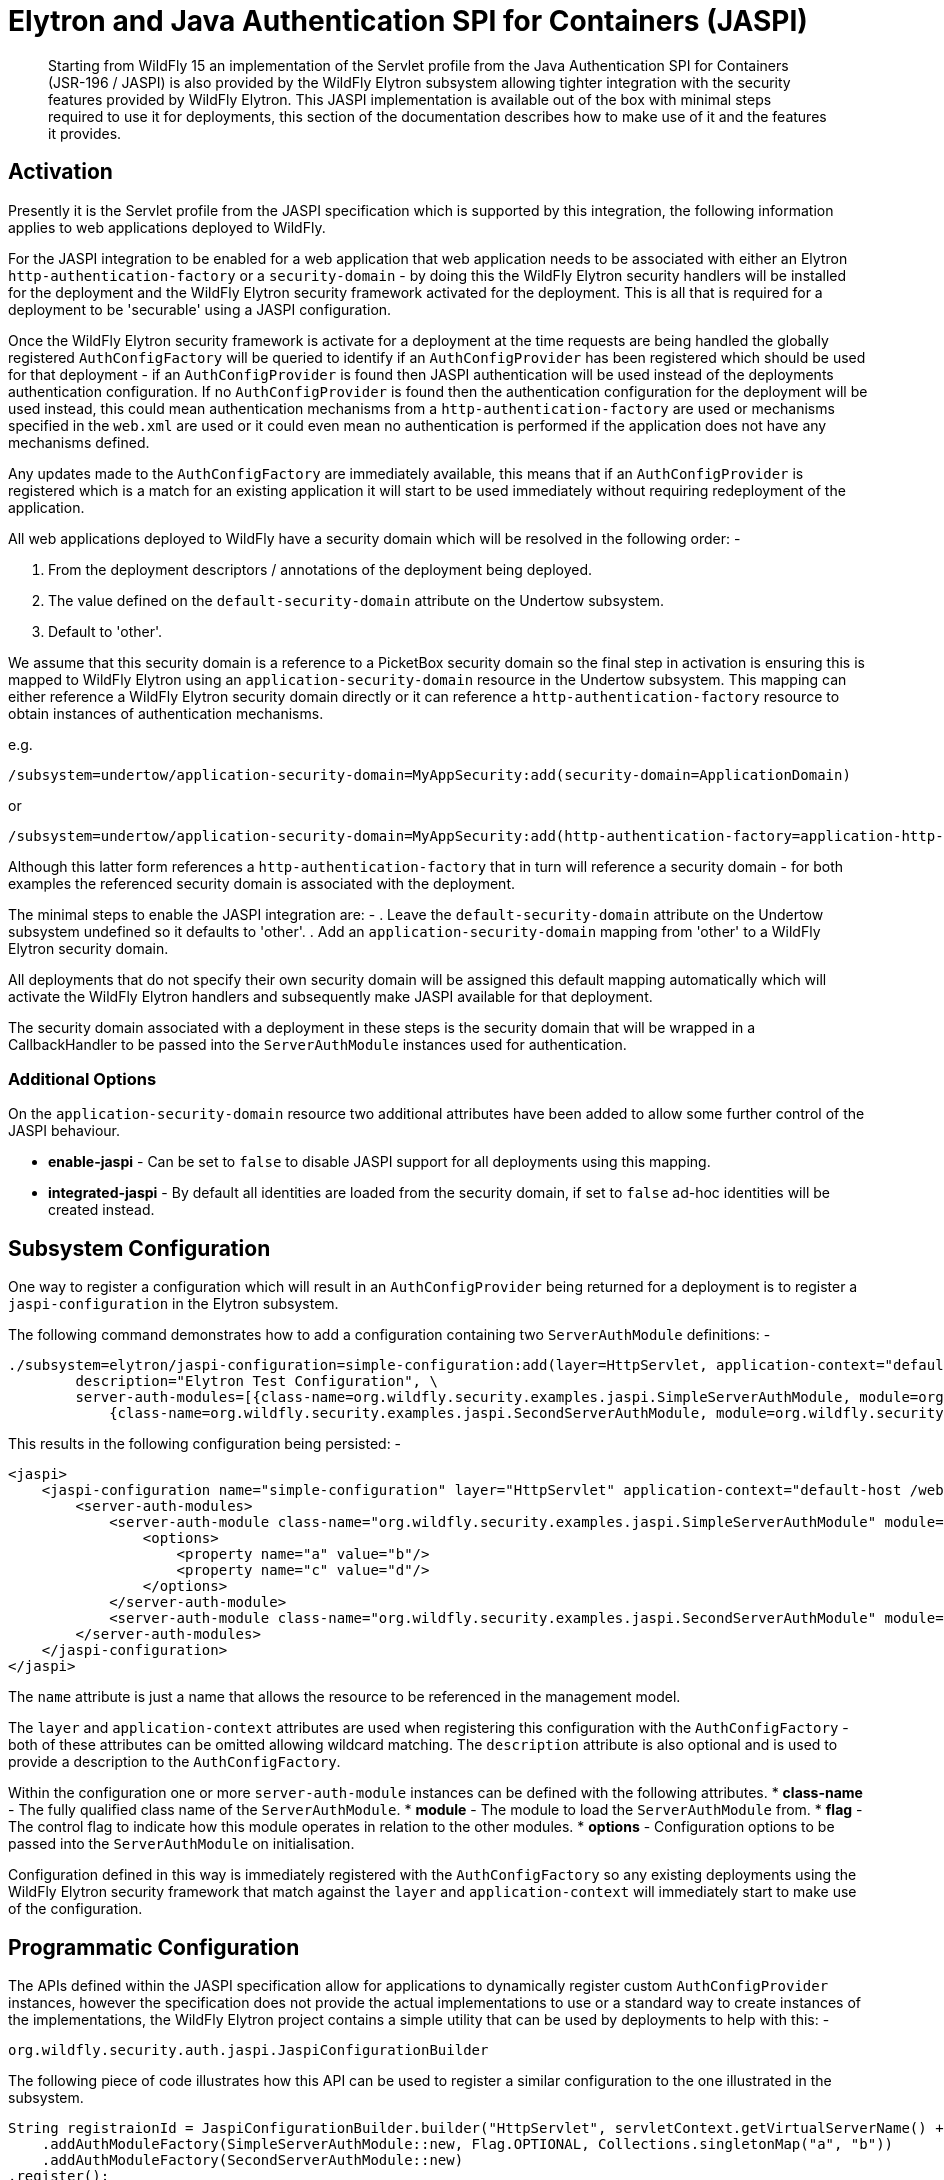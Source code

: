 [[Elytron_and_Java_Authentication_SPI_for_Containers-JASPI]]
= Elytron and Java Authentication SPI for Containers (JASPI)

[abstract]

Starting from WildFly 15 an implementation of the Servlet profile from the Java Authentication SPI for Containers (JSR-196 / JASPI) is also provided by the WildFly Elytron subsystem allowing tighter integration with the security features provided by WildFly Elytron.  This JASPI implementation is available out of the box with minimal steps required to use it for deployments, this section of the documentation describes how to make use of it and the features it provides.

[[activation]]
== Activation

Presently it is the Servlet profile from the JASPI specification which is supported by this integration, the following information applies to web applications deployed to WildFly.

For the JASPI integration to be enabled for a web application that web application needs to be associated with either an Elytron `http-authentication-factory` or a `security-domain` - by doing this the WildFly Elytron security handlers will be installed for the deployment and the WildFly Elytron security framework activated for the deployment.  This is all that is required for a deployment to be 'securable' using a JASPI configuration.

Once the WildFly Elytron security framework is activate for a deployment at the time requests are being handled the globally registered `AuthConfigFactory` will be queried to identify if an `AuthConfigProvider` has been registered which should be used for that deployment - if an `AuthConfigProvider` is found then JASPI authentication will be used instead of the deployments authentication configuration.  If no `AuthConfigProvider` is found then the authentication configuration for the deployment will be used instead, this could mean authentication mechanisms from a `http-authentication-factory` are used or mechanisms specified in the `web.xml` are used or it could even mean no authentication is performed if the application does not have any mechanisms defined. 

Any updates made to the `AuthConfigFactory` are immediately available, this means that if an `AuthConfigProvider` is registered which is a match for an existing application it will start to be used immediately without requiring redeployment of the application.

All web applications deployed to WildFly have a security domain which will be resolved in the following order: -

. From the deployment descriptors / annotations of the deployment being deployed.
. The value defined on the `default-security-domain` attribute on the Undertow subsystem.
. Default to 'other'.

We assume that this security domain is a reference to a PicketBox security domain so the final step in activation is ensuring this is mapped to WildFly Elytron using an `application-security-domain` resource in the Undertow subsystem.  This mapping can either reference a WildFly Elytron security domain directly or it can reference a `http-authentication-factory` resource to obtain instances of authentication mechanisms.

e.g.

[source,options="nowrap"]
----
/subsystem=undertow/application-security-domain=MyAppSecurity:add(security-domain=ApplicationDomain)
----

or

[source,options="nowrap"]
----
/subsystem=undertow/application-security-domain=MyAppSecurity:add(http-authentication-factory=application-http-authentication)
----

Although this latter form references a `http-authentication-factory` that in turn will reference a security domain - for both examples the referenced security domain is associated with the deployment.

The minimal steps to enable the JASPI integration are: -
 . Leave the `default-security-domain` attribute on the Undertow subsystem undefined so it defaults to 'other'.
 . Add an `application-security-domain` mapping from 'other' to a WildFly Elytron security domain.

All deployments that do not specify their own security domain will be assigned this default mapping automatically which will activate the WildFly Elytron handlers and subsequently make JASPI available for that deployment.

The security domain associated with a deployment in these steps is the security domain that will be wrapped in a CallbackHandler to be passed into the `ServerAuthModule` instances used for authentication.

[[additional-options]]
=== Additional Options

On the `application-security-domain` resource two additional attributes have been added to allow some further control of the JASPI behaviour.

 * *enable-jaspi* - Can be set to `false` to disable JASPI support for all deployments using this mapping.
 * *integrated-jaspi* - By default all identities are loaded from the security domain, if set to `false` ad-hoc identities will be created instead.

[[subsystem-configuration]]
== Subsystem Configuration

One way to register a configuration which will result in an `AuthConfigProvider` being returned for a deployment is to register a `jaspi-configuration` in the Elytron subsystem.

The following command demonstrates how to add a configuration containing two `ServerAuthModule` definitions: -

[source,options="nowrap"]
----
./subsystem=elytron/jaspi-configuration=simple-configuration:add(layer=HttpServlet, application-context="default-host /webctx", \
        description="Elytron Test Configuration", \
        server-auth-modules=[{class-name=org.wildfly.security.examples.jaspi.SimpleServerAuthModule, module=org.wildfly.security.examples.jaspi, flag=OPTIONAL, options={a=b, c=d}}, \
            {class-name=org.wildfly.security.examples.jaspi.SecondServerAuthModule, module=org.wildfly.security.examples.jaspi}])
----

This results in the following configuration being persisted: -

[source,xml,options="nowrap"]
----
<jaspi>
    <jaspi-configuration name="simple-configuration" layer="HttpServlet" application-context="default-host /webctx" description="Elytron Test Configuration">
        <server-auth-modules>
            <server-auth-module class-name="org.wildfly.security.examples.jaspi.SimpleServerAuthModule" module="org.wildfly.security.examples.jaspi" flag="OPTIONAL">
                <options>
                    <property name="a" value="b"/>
                    <property name="c" value="d"/>
                </options>
            </server-auth-module>
            <server-auth-module class-name="org.wildfly.security.examples.jaspi.SecondServerAuthModule" module="org.wildfly.security.examples.jaspi"/>
        </server-auth-modules>
    </jaspi-configuration>
</jaspi>
----

The `name` attribute is just a name that allows the resource to be referenced in the management model.

The `layer` and `application-context` attributes are used when registering this configuration with the `AuthConfigFactory` - both of these attributes can be omitted allowing wildcard matching.  The `description` attribute is also optional and is used to provide a description to the `AuthConfigFactory`. 

Within the configuration one or more `server-auth-module` instances can be defined with the following attributes.
 * *class-name* - The fully qualified class name of the `ServerAuthModule`.
 * *module* - The module to load the `ServerAuthModule` from.
 * *flag* - The control flag to indicate how this module operates in relation to the other modules.
 * *options* - Configuration options to be passed into the `ServerAuthModule` on initialisation.

Configuration defined in this way is immediately registered with the `AuthConfigFactory` so any existing deployments using the WildFly Elytron security framework that match against the `layer` and `application-context` will immediately start to make use of the configuration.

[[programmatic-configuration]]
== Programmatic Configuration

The APIs defined within the JASPI specification allow for applications to dynamically register custom `AuthConfigProvider` instances, however the specification does not provide the actual implementations to use or a standard way to create instances of the implementations, the WildFly Elytron project contains a simple utility that can be used by deployments to help with this: -

`org.wildfly.security.auth.jaspi.JaspiConfigurationBuilder`

The following piece of code illustrates how this API can be used to register a similar configuration to the one illustrated in the subsystem.

[source,java,options="nowrap"]
----
String registraionId = JaspiConfigurationBuilder.builder("HttpServlet", servletContext.getVirtualServerName() + " " + servletContext.getContextPath())
    .addAuthModuleFactory(SimpleServerAuthModule::new, Flag.OPTIONAL, Collections.singletonMap("a", "b"))
    .addAuthModuleFactory(SecondServerAuthModule::new)
.register();
----

As an example this code could be executed within the init() method of a Servlet to register the `AuthConfigProvider` specific for that deployment, in this code example the application context has also been assembled by consulting the `ServletContext`.

The register method returns the resulting registration ID that can also be used to subsequently remove this registration directly from the `AuthConfigFactory`.

As with the subsystem configuration this call has an immediate effect and will be live for all web applications using the WildFly Elytron security framework immediately.

[[authentication-process]]
== Authentication Process

=== CallbackHandler

Based on the configuration on the `application-security-domain` resource in the Undertow subsystem the CallbackHandler passed to the ServerAuthModule in an integrated or non-integrated mode.

=== Integrated

When operating in integrated mode although the ServerAuthModule instances will be handling the actual authentication the resulting identity will be loaded from the referenced SecurityDomain using the SecurityRealms referenced by that SecurityDomain, it is still possible in this mode to override the roles that will be assigned within the Servlet container.

The advantage of this mode is that ServerAuthModules are able to take advantage of the WildFly Elytron configuration for the loading of identities so identities stored in usual locations such as databases and LDAP can be loaded without the ServerAuthModule needing to be aware of these locations, additionally other WildFly Elytron configuration can be applied such as role and permission mapping.  The referenced SecurityDomain can also be referenced in other places such as for SASL authentication or other non JASPI applications all backed by a common repository of identities. 

In this mode the CallbackHandlers operate as follows: -

 * *PasswordValidationCallback*
 
 The username and password will be used with the SecurityDomain to perform an authentication, if successful there is now an authenticated identity.
 
 * *CallerPrincipalCallback*
 
 This Callback is used to establish the authorized identity / the identity that will be seen once the request reached the web application.
 
 If an authenticated identity has already been established via the PasswordValidationCallback this Callback is interpreted as a run-as request and authorization checks are performed to ensure the authenticated identity is authorized to run as the identity specified in this Callback.  If no authenticated identity has been established by a PasswordValidationCallback it is assumed the ServerAuthModule has handled the authentication step so this Callback will cause the specified identity to be loaded from the SecurityDomain and an authorization check to verify this identity has the LoginPermission.
 
 If a Callback is received with a null Principal and name then if an authenticated identity has already been established authorization will be performed as that identity, if no identity has been established then authorization of the anonymous identity will be performed.  Where authorization of the anonymous identity is performed the SecurityDomain must have been configured to grant the anonymous identity the LoginPermission otherwise authorization will fail. 
 
 * *GroupPrincipalCallback*
 
 By default in this mode the attribute loading, role decoding, and role mapping configured on the security domain will be used to establish the identity - if this Callback is received the groups specified will be taken as the roles that will be assigned to the identity whilst the request is in the servlet container.  These roles will be visible in the servlet container only.

=== Non Integrated

When operating in non-integrated mode the ServerAuthModules are completely responsible for all authentication *AND* identity management, the Callbacks specified in the specification can be used to establish an identity.  The resulting identity will be created on the SecurityDomain but it will be independent of any identities stored in referenced SecurityRealms.

The advantage of this mode is that JASPI configurations that are able to 100% handle the identities can be deployed to the application server without requiring anything beyond a simple SecurityDomain definitions, there is no need for this SecurityDomain to actually contain the identities that will be used at runtime.  The disadvantage of this mode is that the ServerAuthModule is now reposible for all identity handling potenitally making the implementation much more complex.   

In this mode the CallbackHandlers operate as follows: -

 * *PasswordValidationCallback*
 
 The Callback is not supported in this mode, the purpose of this mode is for the ServerAuthModule to operate independently of the referenced SecurityDomain so requesting a password to be validated would not be suitable.
  
 * *CallerPrincipalCallback*
 
 This Callback is used to establish the Principal for the resulting identity, as the ServerAuthModule is handling all of the identity checking requirements no checks are performed to verify if the identity exists in the security domain and no authorization checks are performed.
 
 If a Callback is received with a null Principal and name then then the identity will be established as the anonymous identity, as the ServerAuthModule is making the decisions no authorizaton check will be performed with the SecurityDomain.
 
  * *GroupPrincipalCallback*
  
  As the identity is created in this mode without loading from the SecurityDomain it will by default have no roles assigned, if this Callback is received the groups will be taken and assigned to the resulting identity whilst the request is in the servlet container. These roles will be visible in the servlet container only.


=== validateRequest

During the call to `validateRequest` on the `ServerAuthContext` the individual `ServerAuthModule` instances will be called in the order they are defined.  A control flag can also be specified for each module, this defines how the response should be interpreted and if processing should continue to the next auth module or return immediately.

==== Control Flags

Where the configuration was provided either within the WildFly Elytron subsystem or using the `JaspiConfigurationBuilder` API it is possible to associate a control flag with each `ServerAuthModule` - if one is not specified we assume `REQUIRED`.  The flags have the following meanings depending on their result.

|=== 
| *Flag* | *AuthStatus.SEND_SUCCESS* | *AuthStatus.SEND_FAILURE, AuthStatus.SEND_CONTINUE*
| Required | Validation will continue to the remaining modules, provided the requirements of the remaining modules are satisfied the request will be allowed to proceed to authorization.  | Validation will continue to the remaining modules, however regardless of their outcome the validation is not successful so control will return to the client.
| Requisite | Validation will continue to the remaining modules, provided the requirements of the remaining modules are satisfied the request will be allowed to proceed to authorization.  | The request will return immediately to the client.
| Sufficient | Validation is deemed successful and complete, provided no previous Required or Requisite module has returned an AuthStatus other than AuthStatus.SUCCESS the request will proceed to authorization of the secured resource. | Validation will continue down the list of remaining modules, this status will only affect the decision if there are no REQUIRED or REQUISITE modules.
| Optional | Validation will continue to the remaining modules, provided no 'Required' or 'Requisite' modules have not returned SUCCESS this will be sufficient for validation to be deemed successful and for the request to proceed to the authorization stage and the secured resource. | Validation will continue down the list of remaining modules, this status will only affect the decision if there are no REQUIRED or REQUISITE modules.
|===


For all `ServerAuthModule` instances if they throw an `AuthException` an error will be immediately reported to the client without further modules being called.

=== secureResponse

During the call to `secureResponse` each `ServerAuthMdoule` is called but this time in reverse order.  Where a module only undertakes an action in `secureResponse` if it undertook an action in `validateResponse` it is the responsibility of the module to track this.

The control flag has no effect on `secureResponse` processing, processing ends when one of the following is true: -
. All of the `ServerAuthModule` instances have been called.
. A module returns `AuthStatus.SEND_FAILURE`.
. A module throws an `AuthException`. 

=== SecurityIdentity

Once the authentication process has completed a `org.wildfly.security.auth.server.SecurityIdentity` for the deployments SecurityDomain will have been created as a result of the Callbacks to the CallbackHandler, depending on the Callbacks this will either be an identity loaded directly from the SecurityDomain or will be an ad-hoc identity described by the callbacks.  This SecurityIdentity will be associated with the request as we do for other authentication mechanisms  


